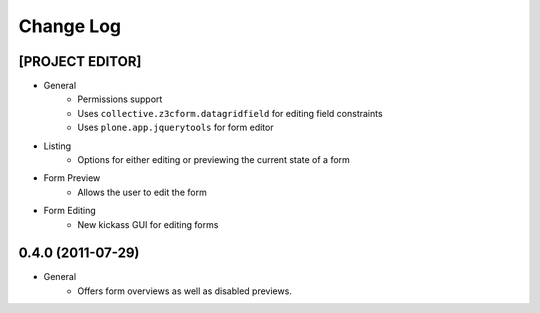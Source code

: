 ==========
Change Log
==========

----------------
[PROJECT EDITOR]
----------------

- General
    - Permissions support
    - Uses ``collective.z3cform.datagridfield`` for editing field constraints
    - Uses ``plone.app.jquerytools`` for form editor

- Listing
    - Options for either editing or previewing the current state of a form

- Form Preview
    - Allows the user to edit the form

- Form Editing
    - New kickass GUI for editing forms


------------------
0.4.0 (2011-07-29)
------------------

- General
    - Offers form overviews as well as disabled previews.